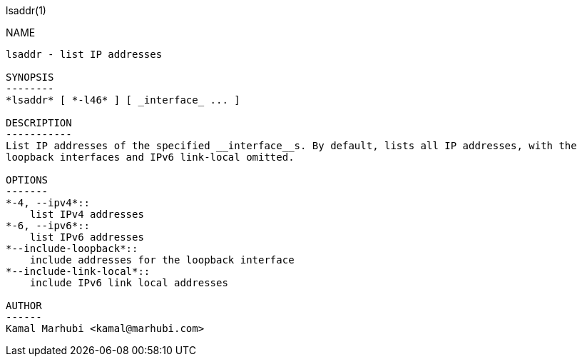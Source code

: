 lsaddr(1)
=======
:doctype: manpage

NAME
----
lsaddr - list IP addresses

SYNOPSIS
--------
*lsaddr* [ *-l46* ] [ _interface_ ... ]

DESCRIPTION
-----------
List IP addresses of the specified __interface__s. By default, lists all IP addresses, with the
loopback interfaces and IPv6 link-local omitted.

OPTIONS
-------
*-4, --ipv4*::
    list IPv4 addresses
*-6, --ipv6*::
    list IPv6 addresses
*--include-loopback*::
    include addresses for the loopback interface
*--include-link-local*::
    include IPv6 link local addresses

AUTHOR
------
Kamal Marhubi <kamal@marhubi.com>
